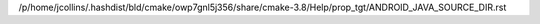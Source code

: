 /p/home/jcollins/.hashdist/bld/cmake/owp7gnl5j356/share/cmake-3.8/Help/prop_tgt/ANDROID_JAVA_SOURCE_DIR.rst